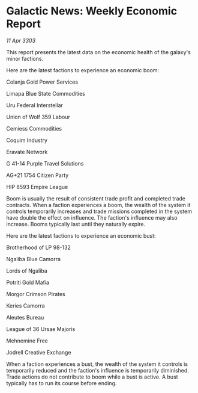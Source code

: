 * Galactic News: Weekly Economic Report

/11 Apr 3303/

This report presents the latest data on the economic health of the galaxy's minor factions. 

Here are the latest factions to experience an economic boom: 

Colanja Gold Power Services 

Limapa Blue State Commodities  

Uru Federal Interstellar  

Union of Wolf 359 Labour  

Cemiess Commodities  

Coquim Industry 

Eravate Network  

G 41-14 Purple Travel Solutions 

AG+21 1754 Citizen Party  

HIP 8593 Empire League 

Boom is usually the result of consistent trade profit and completed trade contracts. When a faction experiences a boom, the wealth of the system it controls temporarily increases and trade missions completed in the system have double the effect on influence. The faction's influence may also increase. Booms typically last until they naturally expire. 

Here are the latest factions to experience an economic bust: 

Brotherhood of LP 98-132 

Ngaliba Blue Camorra 

Lords of Ngaliba 

Potriti Gold Mafia 

Morgor Crimson Pirates  

Keries Camorra  

Aleutes Bureau  

League of 36 Ursae Majoris 

Mehnemine Free 

Jodrell Creative Exchange 

When a faction experiences a bust, the wealth of the system it controls is temporarily reduced and the faction's influence is temporarily diminished. Trade actions do not contribute to boom while a bust is active. A bust typically has to run its course before ending.